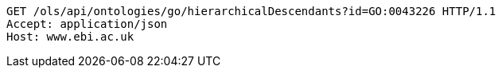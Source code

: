 [source,http]
----
GET /ols/api/ontologies/go/hierarchicalDescendants?id=GO:0043226 HTTP/1.1
Accept: application/json
Host: www.ebi.ac.uk

----